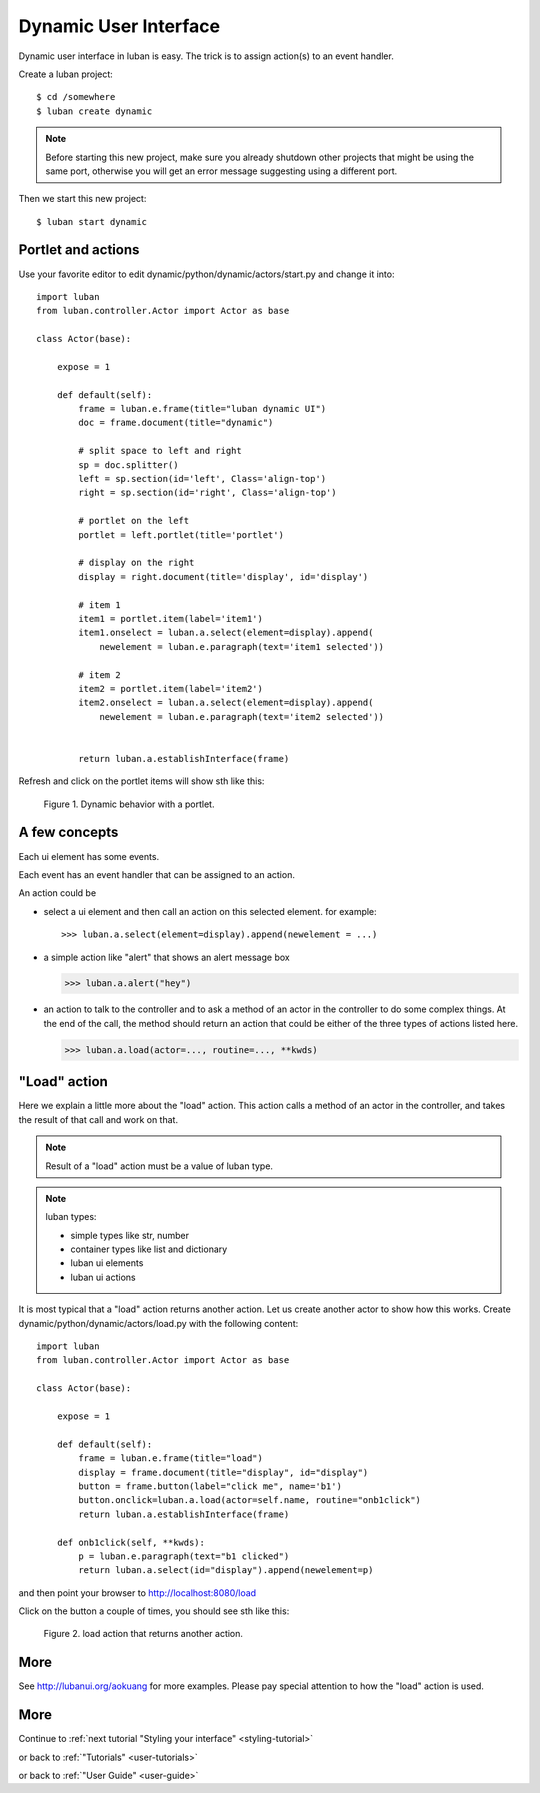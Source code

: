 .. _dynamic-ui-tutorial:

Dynamic User Interface
----------------------

Dynamic user interface in luban is easy.
The trick is to assign action(s) to an event handler.

Create a luban project::

 $ cd /somewhere
 $ luban create dynamic


.. note::
   Before starting this new project, make sure you already shutdown other
   projects that might be using the same port, otherwise you will get
   an error message suggesting using a different port.

Then we start this new project::

 $ luban start dynamic


Portlet and actions
===================

Use your favorite editor to edit dynamic/python/dynamic/actors/start.py
and change it into::

 import luban
 from luban.controller.Actor import Actor as base
 
 class Actor(base):
 
     expose = 1
 
     def default(self):
         frame = luban.e.frame(title="luban dynamic UI")
         doc = frame.document(title="dynamic")
  
	 # split space to left and right
         sp = doc.splitter()
	 left = sp.section(id='left', Class='align-top')
         right = sp.section(id='right', Class='align-top')
	 
	 # portlet on the left
         portlet = left.portlet(title='portlet')
	 
	 # display on the right
	 display = right.document(title='display', id='display')
 
         # item 1
         item1 = portlet.item(label='item1')
         item1.onselect = luban.a.select(element=display).append(
	     newelement = luban.e.paragraph(text='item1 selected'))
 
         # item 2
         item2 = portlet.item(label='item2')
         item2.onselect = luban.a.select(element=display).append(
	     newelement = luban.e.paragraph(text='item2 selected'))
 	     
 	 	 
         return luban.a.establishInterface(frame)


Refresh and click on the portlet items will show sth like this:

.. figure:: images/portlet.png
   :scale: 80%

   Figure 1. Dynamic behavior with a portlet.


A few concepts
==============

Each ui element has some events.

Each event has an event handler that can be assigned to an action.

An action could be 

* select a ui element and then call an action on this selected element.
  for example::

  >>> luban.a.select(element=display).append(newelement = ...)

* a simple action like "alert" that shows an alert message box

  >>> luban.a.alert("hey")

* an action to talk to the controller and to ask a method of
  an actor in the controller to do some complex things. 
  At the end of the call, the method should return an action
  that could be either of the three types of actions 
  listed here.

  >>> luban.a.load(actor=..., routine=..., **kwds)


"Load" action
=============
Here we explain a little more about the "load" action.
This action calls a method of an actor in the controller,
and takes the result of that call and work on that.

.. note::
   Result of a "load" action must be a value of luban type.

.. note::
   luban types:
   
   * simple types like str, number
   * container types like list and dictionary
   * luban ui elements
   * luban ui actions


It is most typical that a "load" action returns another action.
Let us create another actor to show how this works.
Create dynamic/python/dynamic/actors/load.py with the following content::

 import luban
 from luban.controller.Actor import Actor as base 
 
 class Actor(base):
 
     expose = 1
 
     def default(self):
         frame = luban.e.frame(title="load") 
         display = frame.document(title="display", id="display")
         button = frame.button(label="click me", name='b1')
         button.onclick=luban.a.load(actor=self.name, routine="onb1click")
         return luban.a.establishInterface(frame)

     def onb1click(self, **kwds):
         p = luban.e.paragraph(text="b1 clicked")
         return luban.a.select(id="display").append(newelement=p)


and then point your browser to http://localhost:8080/load

Click on the button a couple of times, 
you should see sth like this:

.. figure:: images/load-tutorial-button.png
   :scale: 80%

   Figure 2. load action that returns another action.


More
====
See http://lubanui.org/aokuang for more examples.
Please pay special attention 
to how the "load" action is used.


More
====
Continue to :ref:`next tutorial "Styling your interface" <styling-tutorial>`

or back to 
:ref:`"Tutorials" <user-tutorials>`

or back to
:ref:`"User Guide" <user-guide>`
